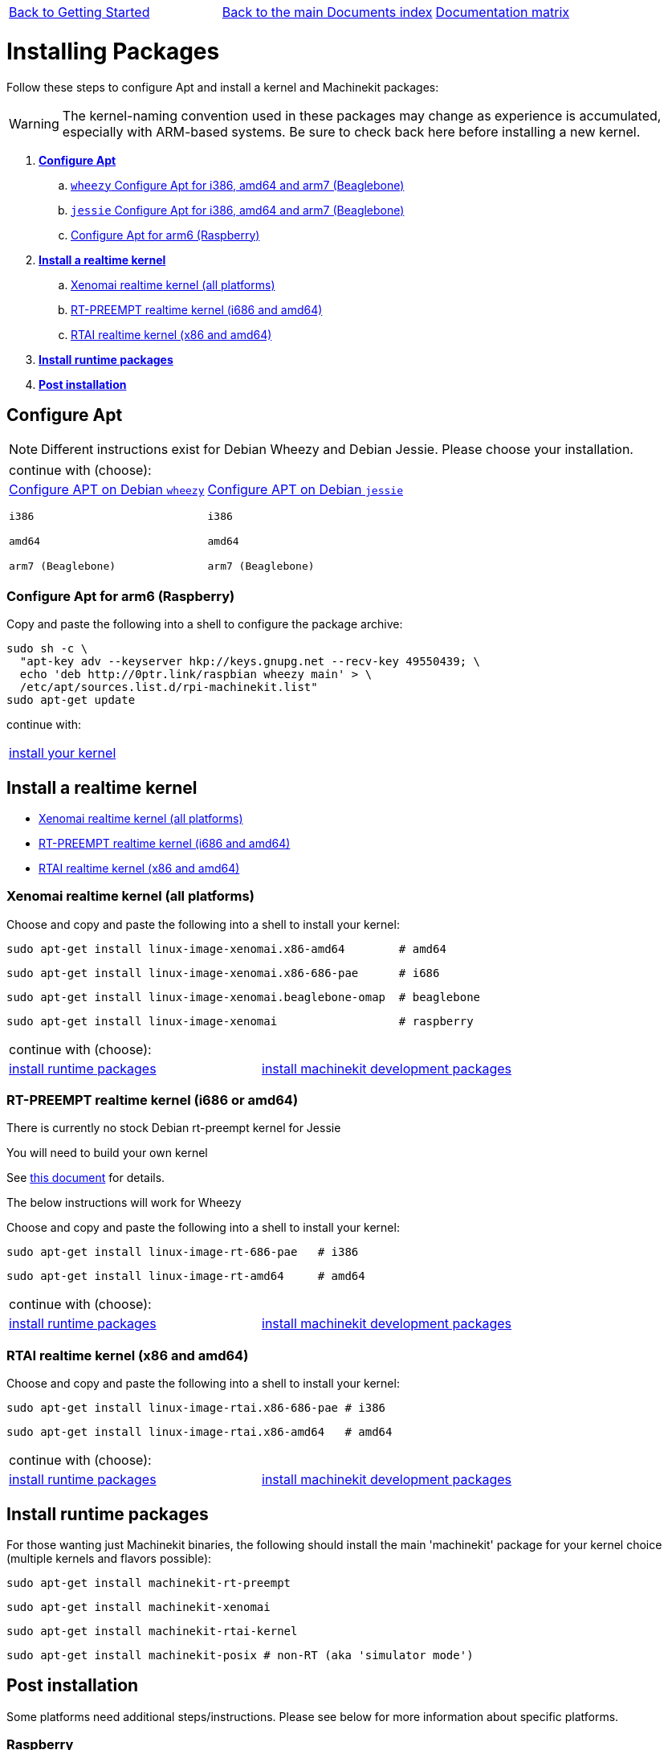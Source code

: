 [cols="3*"]
|===
|link:getting-started-platform.asciidoc[Back to Getting Started]
|link:../../index.asciidoc[Back to the main Documents index]
|link:../documentation-matrix.asciidoc[Documentation matrix]
|===

Installing Packages
===================

Follow these steps to configure Apt and install a kernel and Machinekit packages:

[WARNING]
====
The kernel-naming convention used in these packages may change as
experience is accumulated, especially with ARM-based systems. Be sure to
check back here before installing a new kernel.
====

. *<<configure-apt,Configure Apt>>*
.. link:APT-packages-wheezy.asciidoc[`wheezy` Configure Apt for i386, amd64 and arm7 (Beaglebone)]
.. link:APT-packages-jessie.asciidoc[`jessie` Configure Apt for i386, amd64 and arm7 (Beaglebone)]
.. <<configure-APT-i686-arm6,Configure Apt for arm6 (Raspberry)>>
. [[install-kernels]]*<<install-RT-kernel,Install a realtime kernel>>*
.. <<rt-kernel-xenomai,Xenomai realtime kernel (all platforms)>>
.. <<rt-kernel-rt-preempt,RT-PREEMPT realtime kernel (i686 and amd64)>>
.. <<rt-kernel-rtai,RTAI realtime kernel (x86 and amd64)>>
. [[install-runtime-packs]]*<<install-runtime-packages,Install runtime packages>>*
. *<<post-installation,Post installation>>*



== [[configure-apt]]Configure Apt

[NOTE]
====
Different instructions exist for Debian Wheezy and Debian Jessie. Please choose
your installation.
====
[cols="2*"]
|===
2+^|continue with (choose):
a|link:APT-packages-wheezy.asciidoc[Configure APT on Debian `wheezy`]

`i386`

`amd64`

`arm7 (Beaglebone)`

a|link:APT-packages-jessie.asciidoc[Configure APT on Debian `jessie`]

`i386`

`amd64`

`arm7 (Beaglebone)`

|===


=== [[configure-APT-i686-arm6]]Configure Apt for arm6 (Raspberry)

Copy and paste the following into a shell to configure the package
archive:
[source,bash]
----
sudo sh -c \
  "apt-key adv --keyserver hkp://keys.gnupg.net --recv-key 49550439; \
  echo 'deb http://0ptr.link/raspbian wheezy main' > \
  /etc/apt/sources.list.d/rpi-machinekit.list"
sudo apt-get update
----
continue with:
[cols="1*"]
|===
|<<install-RT-kernel, install your kernel>>
|===

== [[install-RT-kernel]]Install a realtime kernel

- <<rt-kernel-xenomai,Xenomai realtime kernel (all platforms)>>
- <<rt-kernel-rt-preempt,RT-PREEMPT realtime kernel (i686 and amd64)>>
- <<rt-kernel-rtai,RTAI realtime kernel (x86 and amd64)>>

=== [[rt-kernel-xenomai]]Xenomai realtime kernel (all platforms)

Choose and copy and paste the following into a shell to
install your kernel:
[source,bash]
----
sudo apt-get install linux-image-xenomai.x86-amd64 	  # amd64
----
[source,bash]
----
sudo apt-get install linux-image-xenomai.x86-686-pae      # i686
----
[source,bash]
----
sudo apt-get install linux-image-xenomai.beaglebone-omap  # beaglebone
----
[source,bash]
----
sudo apt-get install linux-image-xenomai                  # raspberry
----
[cols="2*"]
|===
2+^|continue with (choose):
| <<install-runtime-packages,install runtime packages>>
|link:../developing/machinekit-developing.asciidoc[install machinekit development packages]
|===

=== [[rt-kernel-rt-preempt]]RT-PREEMPT realtime kernel (i686 or amd64)

There is currently no stock Debian rt-preempt kernel for Jessie

You will need to build your own kernel

See link:../developing/building-rt-preempt-kernel.asciidoc[this document] for details.

The below instructions will work for Wheezy

Choose and copy and paste the following into a shell to
install your kernel:

[source,bash]
----
sudo apt-get install linux-image-rt-686-pae   # i386
----
[source,bash]
----
sudo apt-get install linux-image-rt-amd64     # amd64
----
[cols="2*"]
|===
2+^|continue with (choose):
| <<install-runtime-packages,install runtime packages>>
|link:../developing/machinekit-developing.asciidoc[install machinekit development packages]
|===

=== [[rt-kernel-rtai]]RTAI realtime kernel (x86 and amd64)

Choose and copy and paste the following into a shell to
install your kernel:

[source,bash]
----
sudo apt-get install linux-image-rtai.x86-686-pae # i386
----
[source,bash]
----
sudo apt-get install linux-image-rtai.x86-amd64   # amd64
----
[cols="2*"]
|===
2+^|continue with (choose):
| <<install-runtime-packages,install runtime packages>>
|link:../developing/machinekit-developing.asciidoc[install machinekit development packages]
|===

== [[install-runtime-packages]]Install runtime packages

For those wanting just Machinekit binaries, the following should
install the main 'machinekit' package for your kernel choice (multiple
kernels and flavors possible):

[source,bash]
----
sudo apt-get install machinekit-rt-preempt
----
[source,bash]
----
sudo apt-get install machinekit-xenomai
----
[source,bash]
----
sudo apt-get install machinekit-rtai-kernel
----
[source,bash]
----
sudo apt-get install machinekit-posix # non-RT (aka 'simulator mode')
----

== [[post-installation]]Post installation

Some platforms need additional steps/instructions. Please see below for
more information about specific platforms.

=== [[post-installation-raspberry]]Raspberry

The kernel image needs to be copied to the boot partition like so:
[source,bash]
----
sudo mv /boot/kernel.img /boot/kernel.img.bck
sudo cp /boot/vmlinuz* /boot/kernel.img
----

=== [[post-installation-beaglebone]]Beaglebone

Please see link:https://github.com/strahlex/asciidoc-sandbox/wiki/Creating-a-Machinekit-Debian-Image[Alex's installation hints]

[cols="3*"]
|===
|link:getting-started-platform.asciidoc[Back to Getting Started]
|link:../../index.asciidoc[Back to the main Documents index]
|link:../documentation-matrix.asciidoc[Documentation matrix]
|===
